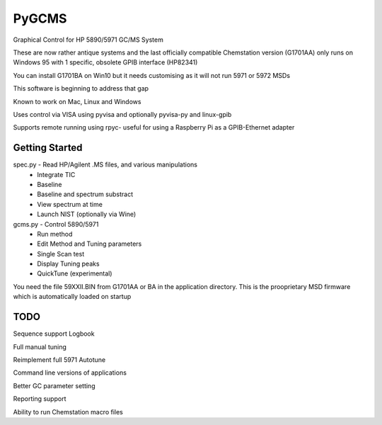 *****
PyGCMS
*****

Graphical Control for HP 5890/5971 GC/MS System

These are now rather antique systems and the last officially compatible 
Chemstation version (G1701AA) only runs on Windows 95 with 1 specific, 
obsolete GPIB interface (HP82341)

You can install G1701BA on Win10 but it needs customising as it will not 
run 5971 or 5972 MSDs 

This software is beginning to address that gap

Known to work on Mac, Linux and Windows 

Uses control via VISA using pyvisa and optionally pyvisa-py and linux-gpib 

Supports remote running using rpyc- useful for using a Raspberry Pi as 
a GPIB-Ethernet adapter

Getting Started
***************

spec.py - Read HP/Agilent .MS files, and various manipulations
          * Integrate TIC
          * Baseline
          * Baseline and spectrum substract
          * View spectrum at time
          * Launch NIST (optionally via Wine) 

gcms.py - Control 5890/5971
         * Run method 
         * Edit Method and Tuning parameters
         * Single Scan test
         * Display Tuning peaks 
         * QuickTune (experimental)

You need the file 59XXII.BIN from G1701AA or BA in the application directory.
This is the prooprietary MSD firmware which is automatically loaded on startup  

TODO
****

Sequence support 
Logbook

Full manual tuning 

Reimplement full 5971 Autotune

Command line versions of applications

Better GC parameter setting

Reporting support

Ability to run Chemstation macro files
